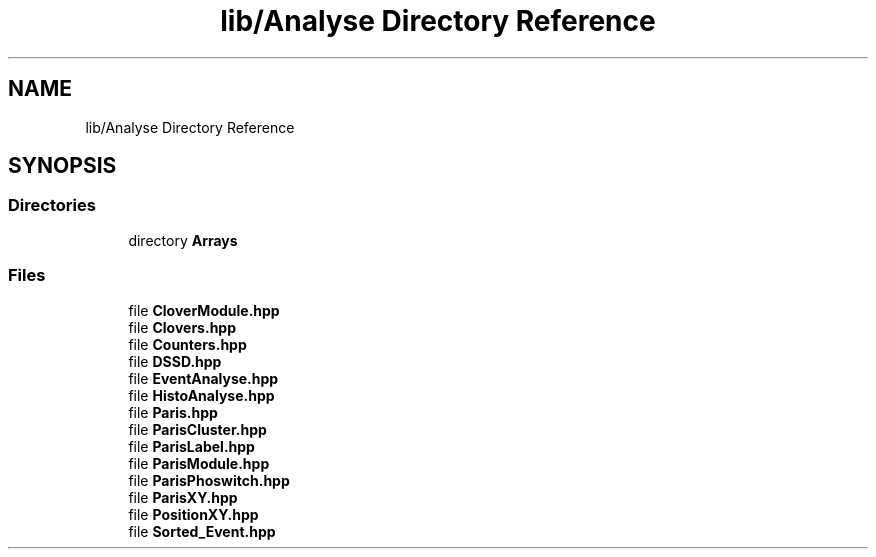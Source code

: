 .TH "lib/Analyse Directory Reference" 3 "Tue Dec 5 2023" "Nuball2" \" -*- nroff -*-
.ad l
.nh
.SH NAME
lib/Analyse Directory Reference
.SH SYNOPSIS
.br
.PP
.SS "Directories"

.in +1c
.ti -1c
.RI "directory \fBArrays\fP"
.br
.in -1c
.SS "Files"

.in +1c
.ti -1c
.RI "file \fBCloverModule\&.hpp\fP"
.br
.ti -1c
.RI "file \fBClovers\&.hpp\fP"
.br
.ti -1c
.RI "file \fBCounters\&.hpp\fP"
.br
.ti -1c
.RI "file \fBDSSD\&.hpp\fP"
.br
.ti -1c
.RI "file \fBEventAnalyse\&.hpp\fP"
.br
.ti -1c
.RI "file \fBHistoAnalyse\&.hpp\fP"
.br
.ti -1c
.RI "file \fBParis\&.hpp\fP"
.br
.ti -1c
.RI "file \fBParisCluster\&.hpp\fP"
.br
.ti -1c
.RI "file \fBParisLabel\&.hpp\fP"
.br
.ti -1c
.RI "file \fBParisModule\&.hpp\fP"
.br
.ti -1c
.RI "file \fBParisPhoswitch\&.hpp\fP"
.br
.ti -1c
.RI "file \fBParisXY\&.hpp\fP"
.br
.ti -1c
.RI "file \fBPositionXY\&.hpp\fP"
.br
.ti -1c
.RI "file \fBSorted_Event\&.hpp\fP"
.br
.in -1c
